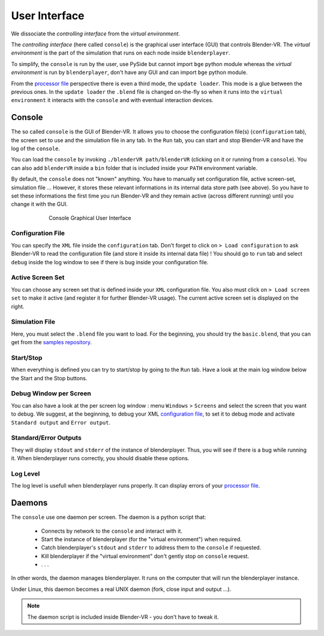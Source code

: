 ==============
User Interface
==============

We dissociate the *controlling interface* from the *virtual environment*.

The *controlling interface* (here called ``console``) is the graphical user interface (GUI) that controls Blender-VR. The *virtual environment* is the part of the simulation that runs on each node inside ``blenderplayer``.

To simplify, the ``console`` is run by the user, use PySide but cannot import ``bge`` python module whereas the *virtual environment* is run by ``blenderplayer``, don't have any GUI and can import ``bge`` python module.

From the `processor file <processor-file.html>`_ perspective there is even a third mode, the ``update loader``. This mode is a glue between the previous ones. In the ``update loader`` the ``.blend`` file is changed on-the-fly so when it runs into the ``virtual environment`` it interacts with the ``console`` and with eventual interaction devices.

Console
-------

The so called ``console`` is the GUI of Blender-VR. It allows you to choose the configuration file(s) (``configuration`` tab), the screen set to use and the simulation file in any tab. In the ``Run`` tab, you can start and stop Blender-VR and have the log of the ``console``.

You can load the ``console`` by invoking ``./blenderVR path/blenderVR`` (clicking on it or running from a ``console``). You can also add ``blenderVR`` inside a ``bin`` folder that is included inside your ``PATH`` environment variable.

By default, the ``console`` does not "known" anything. You have to manually set configuration file, active screen-set, simulation file ... However, it stores these relevant informations in its internal data store path (see above). So you have to set these informations the first time you run Blender-VR and they remain active (across different running) until you change it with the GUI.

.. figure:: /images/user-interface.jpg
  :width: 600px
  :figwidth: 600px
  :align: center

  Console Graphical User Interface


Configuration File
==================

You can specify the ``XML`` file inside the ``configuration`` tab. Don't forget to click on ``> Load configuration`` to ask Blender-VR to read the configuration file (and store it inside its internal data file) ! You should go to ``run`` tab and select ``debug`` inside the log window to see if there is bug inside your configuration file.

Active Screen Set
=================

You can choose any screen set that is defined inside your ``XML`` configuration file. You also must click on ``> Load screen set`` to make it active (and register it for further Blender-VR usage). The current active screen set is displayed on the right.

Simulation File
===============

Here, you must select the ``.blend`` file you want to load. For the beginning, you should try the ``basic.blend``, that you can get from the `samples repository <../installation/installation.html#getting-samples>`_.

Start/Stop
==========

When everything is defined you can try to start/stop by going to the ``Run`` tab. Have a look at the main log window below the Start and the Stop buttons.

Debug Window per Screen
=======================

You can also have a look at the per screen log window : menu ``Windows`` > ``Screens`` and select the screen that you want to debug. We suggest, at the beginning, to debug your XML `configuration file <configuration-file.html>`_, to set it to debug mode and activate ``Standard output`` and ``Error output``.

Standard/Error Outputs
======================

They will display ``stdout`` and ``stderr`` of the instance of blenderplayer. Thus, you will see if there is a bug while running it. When blenderplayer runs correctly, you should disable these options.

Log Level
=========

The log level is usefull when blenderplayer runs properly. It can display errors of your `processor file <processor-file.html>`_.

Daemons
-------

The ``console`` use one daemon per screen. The daemon is a python script that:

  * Connects by network to the ``console`` and interact with it.
  * Start the instance of blenderplayer (for the "virtual environment") when required.
  * Catch blenderplayer's ``stdout`` and ``stderr`` to address them to the ``console`` if requested.
  * Kill blenderplayer if the "virtual environment" don't gently stop on ``console`` request.
  * . . .

In other words, the daemon manages blenderplayer. It runs on the computer that will run the blenderplayer instance.

Under Linux, this daemon becomes a real UNIX daemon (fork, close input and output ...).

.. note::
  The daemon script is included inside Blender-VR - you don't have to tweak it.

